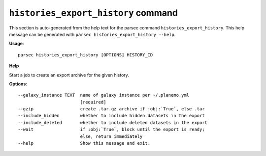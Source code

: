 
``histories_export_history`` command
===============================

This section is auto-generated from the help text for the parsec command
``histories_export_history``. This help message can be generated with ``parsec histories_export_history
--help``.

**Usage**::

    parsec histories_export_history [OPTIONS] HISTORY_ID

**Help**

Start a job to create an export archive for the given history.

**Options**::


      --galaxy_instance TEXT  name of galaxy instance per ~/.planemo.yml
                              [required]
      --gzip                  create .tar.gz archive if :obj:`True`, else .tar
      --include_hidden        whether to include hidden datasets in the export
      --include_deleted       whether to include deleted datasets in the export
      --wait                  if :obj:`True`, block until the export is ready;
                              else, return immediately
      --help                  Show this message and exit.
    
